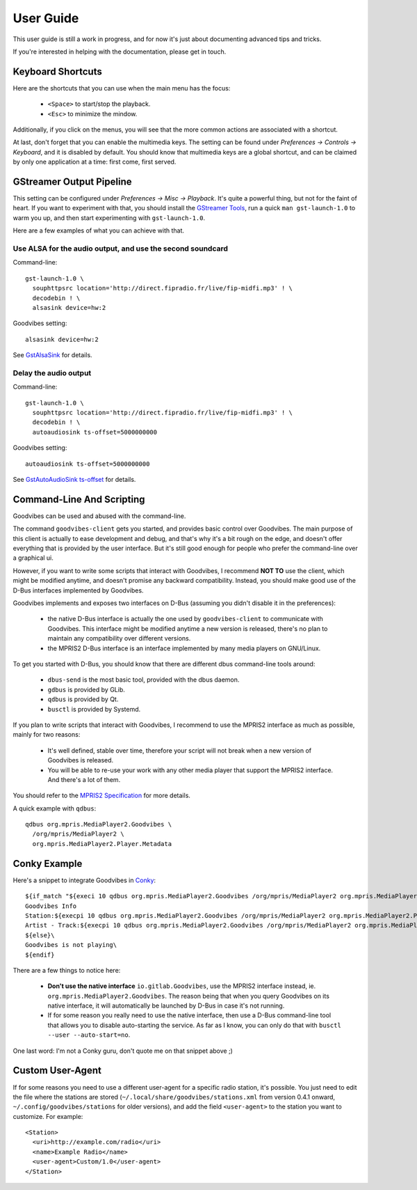User Guide
==========

.. highlight:: none

This user guide is still a work in progress, and for now it's just about
documenting advanced tips and tricks.

If you're interested in helping with the documentation, please get in touch.


Keyboard Shortcuts
------------------

Here are the shortcuts that you can use when the main menu has the focus:

 * ``<Space>`` to start/stop the playback.
 * ``<Esc>`` to minimize the mindow.

Additionally, if you click on the menus, you will see that the more common
actions are associated with a shortcut.

At last, don't forget that you can enable the multimedia keys. The setting can
be found under *Preferences -> Controls -> Keyboard*, and it is disabled by
default. You should know that multimedia keys are a global shortcut, and can be
claimed by only one application at a time: first come, first served.



GStreamer Output Pipeline
-------------------------

This setting can be configured under *Preferences -> Misc -> Playback*. It's
quite a powerful thing, but not for the faint of heart. If you want to
experiment with that, you should install the `GStreamer Tools
<https://gstreamer.freedesktop.org/documentation/tutorials/basic/gstreamer-tools.html>`_,
run a quick ``man gst-launch-1.0`` to warm you up, and then start experimenting
with ``gst-launch-1.0``.

Here are a few examples of what you can achieve with that.

Use ALSA for the audio output, and use the second soundcard
^^^^^^^^^^^^^^^^^^^^^^^^^^^^^^^^^^^^^^^^^^^^^^^^^^^^^^^^^^^

Command-line::

        gst-launch-1.0 \
          souphttpsrc location='http://direct.fipradio.fr/live/fip-midfi.mp3' ! \
          decodebin ! \
          alsasink device=hw:2

Goodvibes setting::

        alsasink device=hw:2

See `GstAlsaSink <https://gstreamer.freedesktop.org/data/doc/gstreamer/head/gst-plugins-base-plugins/html/gst-plugins-base-plugins-alsasink.html>`_ for details.

Delay the audio output
^^^^^^^^^^^^^^^^^^^^^^

Command-line::

        gst-launch-1.0 \
          souphttpsrc location='http://direct.fipradio.fr/live/fip-midfi.mp3' ! \
          decodebin ! \
          autoaudiosink ts-offset=5000000000

Goodvibes setting::

        autoaudiosink ts-offset=5000000000

See `GstAutoAudioSink ts-offset <https://gstreamer.freedesktop.org/data/doc/gstreamer/head/gst-plugins-good/html/gst-plugins-good-plugins-autoaudiosink.html#GstAutoAudioSink--ts-offset>`_ for details.




Command-Line And Scripting
--------------------------

Goodvibes can be used and abused with the command-line.

The command ``goodvibes-client`` gets you started, and provides basic control
over Goodvibes. The main purpose of this client is actually to ease development
and debug, and that's why it's a bit rough on the edge, and doesn't offer
everything that is provided by the user interface. But it's still good enough
for people who prefer the command-line over a graphical ui.

However, if you want to write some scripts that interact with Goodvibes, I
recommend **NOT TO** use the client, which might be modified anytime, and
doesn't promise any backward compatibility. Instead, you should make good use
of the D-Bus interfaces implemented by Goodvibes.

Goodvibes implements and exposes two interfaces on D-Bus (assuming you didn't
disable it in the preferences):

 * the native D-Bus interface is actually the one used by ``goodvibes-client``
   to communicate with Goodvibes. This interface might be modified anytime a
   new version is released, there's no plan to maintain any compatibility over
   different versions.
 * the MPRIS2 D-Bus interface is an interface implemented by many media players
   on GNU/Linux.

To get you started with D-Bus, you should know that there are different dbus
command-line tools around:

 * ``dbus-send`` is the most basic tool, provided with the dbus daemon.
 * ``gdbus`` is provided by GLib.
 * ``qdbus`` is provided by Qt.
 * ``busctl`` is provided by Systemd.

If you plan to write scripts that interact with Goodvibes, I recommend to use
the MPRIS2 interface as much as possible, mainly for two reasons:

 * It's well defined, stable over time, therefore your script will not break
   when a new version of Goodvibes is released.
 * You will be able to re-use your work with any other media player that
   support the MPRIS2 interface. And there's a lot of them.

You should refer to the `MPRIS2 Specification <https://specifications.freedesktop.org/mpris-spec/latest>`_
for more details.

A quick example with ``qdbus``::

        qdbus org.mpris.MediaPlayer2.Goodvibes \
          /org/mpris/MediaPlayer2 \
          org.mpris.MediaPlayer2.Player.Metadata



Conky Example
-------------

Here's a snippet to integrate Goodvibes in
`Conky <http://conky.sourceforge.net/documentation.html>`_::

  ${if_match "${execi 10 qdbus org.mpris.MediaPlayer2.Goodvibes /org/mpris/MediaPlayer2 org.mpris.MediaPlayer2.Player.PlaybackStatus}" == "Playing"}\
  Goodvibes Info
  Station:${execpi 10 qdbus org.mpris.MediaPlayer2.Goodvibes /org/mpris/MediaPlayer2 org.mpris.MediaPlayer2.Player.Metadata | grep "^goodvibes:station:" | cut -d':' -f3-}
  Artist - Track:${execpi 10 qdbus org.mpris.MediaPlayer2.Goodvibes /org/mpris/MediaPlayer2 org.mpris.MediaPlayer2.Player.Metadata | grep "^xesam:title:" | cut -d':' -f3-}\
  ${else}\
  Goodvibes is not playing\
  ${endif}

There are a few things to notice here:

 * **Don't use the native interface** ``io.gitlab.Goodvibes``, use the MPRIS2
   interface instead, ie. ``org.mpris.MediaPlayer2.Goodvibes``. The reason being
   that when you query Goodvibes on its native interface, it will automatically
   be launched by D-Bus in case it's not running.
 * If for some reason you really need to use the native interface, then use a
   D-Bus command-line tool that allows you to disable auto-starting the
   service. As far as I know, you can only do that with ``busctl --user
   --auto-start=no``.

One last word: I'm not a Conky guru, don't quote me on that snippet above ;)



Custom User-Agent
-----------------

If for some reasons you need to use a different user-agent for a specific radio
station, it's possible. You just need to edit the file where the stations are
stored (``~/.local/share/goodvibes/stations.xml`` from version 0.4.1 onward,
``~/.config/goodvibes/stations`` for older versions), and add the field
``<user-agent>`` to the station you want to customize. For example::

        <Station>
          <uri>http://example.com/radio</uri>
          <name>Example Radio</name>
          <user-agent>Custom/1.0</user-agent>
        </Station>
